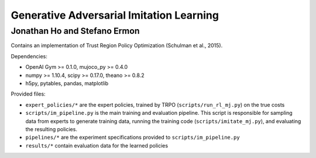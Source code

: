 =========================================
Generative Adversarial Imitation Learning
=========================================
-----------------------------------------
Jonathan Ho and Stefano Ermon
-----------------------------------------

Contains an implementation of Trust Region Policy Optimization (Schulman et al., 2015).

Dependencies:

* OpenAI Gym >= 0.1.0, mujoco_py >= 0.4.0
* numpy >= 1.10.4, scipy >= 0.17.0, theano >= 0.8.2
* h5py, pytables, pandas, matplotlib

Provided files:

* ``expert_policies/*`` are the expert policies, trained by TRPO (``scripts/run_rl_mj.py``) on the true costs
* ``scripts/im_pipeline.py`` is the main training and evaluation pipeline. This script is responsible for sampling data from experts to generate training data, running the training code (``scripts/imitate_mj.py``), and evaluating the resulting policies.
* ``pipelines/*`` are the experiment specifications provided to ``scripts/im_pipeline.py``
* ``results/*`` contain evaluation data for the learned policies


